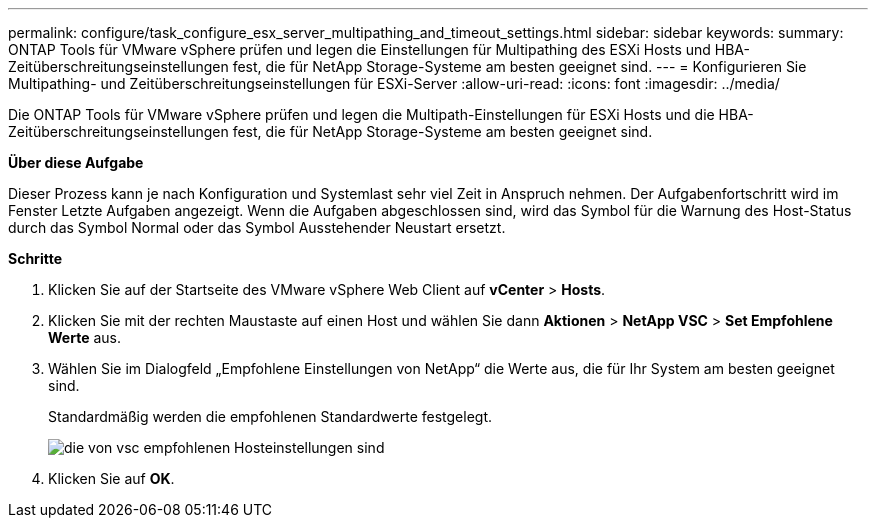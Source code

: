 ---
permalink: configure/task_configure_esx_server_multipathing_and_timeout_settings.html 
sidebar: sidebar 
keywords:  
summary: ONTAP Tools für VMware vSphere prüfen und legen die Einstellungen für Multipathing des ESXi Hosts und HBA-Zeitüberschreitungseinstellungen fest, die für NetApp Storage-Systeme am besten geeignet sind. 
---
= Konfigurieren Sie Multipathing- und Zeitüberschreitungseinstellungen für ESXi-Server
:allow-uri-read: 
:icons: font
:imagesdir: ../media/


[role="lead"]
Die ONTAP Tools für VMware vSphere prüfen und legen die Multipath-Einstellungen für ESXi Hosts und die HBA-Zeitüberschreitungseinstellungen fest, die für NetApp Storage-Systeme am besten geeignet sind.

*Über diese Aufgabe*

Dieser Prozess kann je nach Konfiguration und Systemlast sehr viel Zeit in Anspruch nehmen. Der Aufgabenfortschritt wird im Fenster Letzte Aufgaben angezeigt. Wenn die Aufgaben abgeschlossen sind, wird das Symbol für die Warnung des Host-Status durch das Symbol Normal oder das Symbol Ausstehender Neustart ersetzt.

*Schritte*

. Klicken Sie auf der Startseite des VMware vSphere Web Client auf *vCenter* > *Hosts*.
. Klicken Sie mit der rechten Maustaste auf einen Host und wählen Sie dann *Aktionen* > *NetApp VSC* > *Set Empfohlene Werte* aus.
. Wählen Sie im Dialogfeld „Empfohlene Einstellungen von NetApp“ die Werte aus, die für Ihr System am besten geeignet sind.
+
Standardmäßig werden die empfohlenen Standardwerte festgelegt.

+
image::../media/vsc_recommended_hosts_settings.gif[die von vsc empfohlenen Hosteinstellungen sind]

. Klicken Sie auf *OK*.

